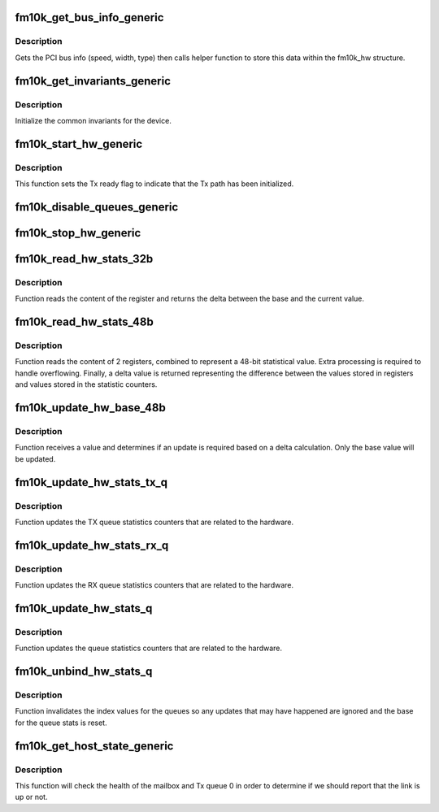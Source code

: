 .. -*- coding: utf-8; mode: rst -*-
.. src-file: drivers/net/ethernet/intel/fm10k/fm10k_common.c

.. _`fm10k_get_bus_info_generic`:

fm10k_get_bus_info_generic
==========================

.. c:function:: s32 fm10k_get_bus_info_generic(struct fm10k_hw *hw)

    Generic set PCI bus info

    :param struct fm10k_hw \*hw:
        pointer to hardware structure

.. _`fm10k_get_bus_info_generic.description`:

Description
-----------

Gets the PCI bus info (speed, width, type) then calls helper function to
store this data within the fm10k_hw structure.

.. _`fm10k_get_invariants_generic`:

fm10k_get_invariants_generic
============================

.. c:function:: s32 fm10k_get_invariants_generic(struct fm10k_hw *hw)

    Inits constant values

    :param struct fm10k_hw \*hw:
        pointer to the hardware structure

.. _`fm10k_get_invariants_generic.description`:

Description
-----------

Initialize the common invariants for the device.

.. _`fm10k_start_hw_generic`:

fm10k_start_hw_generic
======================

.. c:function:: s32 fm10k_start_hw_generic(struct fm10k_hw *hw)

    Prepare hardware for Tx/Rx

    :param struct fm10k_hw \*hw:
        pointer to hardware structure

.. _`fm10k_start_hw_generic.description`:

Description
-----------

This function sets the Tx ready flag to indicate that the Tx path has
been initialized.

.. _`fm10k_disable_queues_generic`:

fm10k_disable_queues_generic
============================

.. c:function:: s32 fm10k_disable_queues_generic(struct fm10k_hw *hw, u16 q_cnt)

    Stop Tx/Rx queues

    :param struct fm10k_hw \*hw:
        pointer to hardware structure

    :param u16 q_cnt:
        number of queues to be disabled

.. _`fm10k_stop_hw_generic`:

fm10k_stop_hw_generic
=====================

.. c:function:: s32 fm10k_stop_hw_generic(struct fm10k_hw *hw)

    Stop Tx/Rx units

    :param struct fm10k_hw \*hw:
        pointer to hardware structure

.. _`fm10k_read_hw_stats_32b`:

fm10k_read_hw_stats_32b
=======================

.. c:function:: u32 fm10k_read_hw_stats_32b(struct fm10k_hw *hw, u32 addr, struct fm10k_hw_stat *stat)

    Reads value of 32-bit registers

    :param struct fm10k_hw \*hw:
        pointer to the hardware structure

    :param u32 addr:
        address of register containing a 32-bit value

    :param struct fm10k_hw_stat \*stat:
        *undescribed*

.. _`fm10k_read_hw_stats_32b.description`:

Description
-----------

Function reads the content of the register and returns the delta
between the base and the current value.

.. _`fm10k_read_hw_stats_48b`:

fm10k_read_hw_stats_48b
=======================

.. c:function:: u64 fm10k_read_hw_stats_48b(struct fm10k_hw *hw, u32 addr, struct fm10k_hw_stat *stat)

    Reads value of 48-bit registers

    :param struct fm10k_hw \*hw:
        pointer to the hardware structure

    :param u32 addr:
        address of register containing the lower 32-bit value

    :param struct fm10k_hw_stat \*stat:
        *undescribed*

.. _`fm10k_read_hw_stats_48b.description`:

Description
-----------

Function reads the content of 2 registers, combined to represent a 48-bit
statistical value. Extra processing is required to handle overflowing.
Finally, a delta value is returned representing the difference between the
values stored in registers and values stored in the statistic counters.

.. _`fm10k_update_hw_base_48b`:

fm10k_update_hw_base_48b
========================

.. c:function:: void fm10k_update_hw_base_48b(struct fm10k_hw_stat *stat, u64 delta)

    Updates 48-bit statistic base value

    :param struct fm10k_hw_stat \*stat:
        pointer to the hardware statistic structure

    :param u64 delta:
        value to be updated into the hardware statistic structure

.. _`fm10k_update_hw_base_48b.description`:

Description
-----------

Function receives a value and determines if an update is required based on
a delta calculation. Only the base value will be updated.

.. _`fm10k_update_hw_stats_tx_q`:

fm10k_update_hw_stats_tx_q
==========================

.. c:function:: void fm10k_update_hw_stats_tx_q(struct fm10k_hw *hw, struct fm10k_hw_stats_q *q, u32 idx)

    Updates TX queue statistics counters

    :param struct fm10k_hw \*hw:
        pointer to the hardware structure

    :param struct fm10k_hw_stats_q \*q:
        pointer to the ring of hardware statistics queue

    :param u32 idx:
        index pointing to the start of the ring iteration

.. _`fm10k_update_hw_stats_tx_q.description`:

Description
-----------

Function updates the TX queue statistics counters that are related to the
hardware.

.. _`fm10k_update_hw_stats_rx_q`:

fm10k_update_hw_stats_rx_q
==========================

.. c:function:: void fm10k_update_hw_stats_rx_q(struct fm10k_hw *hw, struct fm10k_hw_stats_q *q, u32 idx)

    Updates RX queue statistics counters

    :param struct fm10k_hw \*hw:
        pointer to the hardware structure

    :param struct fm10k_hw_stats_q \*q:
        pointer to the ring of hardware statistics queue

    :param u32 idx:
        index pointing to the start of the ring iteration

.. _`fm10k_update_hw_stats_rx_q.description`:

Description
-----------

Function updates the RX queue statistics counters that are related to the
hardware.

.. _`fm10k_update_hw_stats_q`:

fm10k_update_hw_stats_q
=======================

.. c:function:: void fm10k_update_hw_stats_q(struct fm10k_hw *hw, struct fm10k_hw_stats_q *q, u32 idx, u32 count)

    Updates queue statistics counters

    :param struct fm10k_hw \*hw:
        pointer to the hardware structure

    :param struct fm10k_hw_stats_q \*q:
        pointer to the ring of hardware statistics queue

    :param u32 idx:
        index pointing to the start of the ring iteration

    :param u32 count:
        number of queues to iterate over

.. _`fm10k_update_hw_stats_q.description`:

Description
-----------

Function updates the queue statistics counters that are related to the
hardware.

.. _`fm10k_unbind_hw_stats_q`:

fm10k_unbind_hw_stats_q
=======================

.. c:function:: void fm10k_unbind_hw_stats_q(struct fm10k_hw_stats_q *q, u32 idx, u32 count)

    Unbind the queue counters from their queues

    :param struct fm10k_hw_stats_q \*q:
        pointer to the ring of hardware statistics queue

    :param u32 idx:
        index pointing to the start of the ring iteration

    :param u32 count:
        number of queues to iterate over

.. _`fm10k_unbind_hw_stats_q.description`:

Description
-----------

Function invalidates the index values for the queues so any updates that
may have happened are ignored and the base for the queue stats is reset.

.. _`fm10k_get_host_state_generic`:

fm10k_get_host_state_generic
============================

.. c:function:: s32 fm10k_get_host_state_generic(struct fm10k_hw *hw, bool *host_ready)

    Returns the state of the host

    :param struct fm10k_hw \*hw:
        pointer to hardware structure

    :param bool \*host_ready:
        pointer to boolean value that will record host state

.. _`fm10k_get_host_state_generic.description`:

Description
-----------

This function will check the health of the mailbox and Tx queue 0
in order to determine if we should report that the link is up or not.

.. This file was automatic generated / don't edit.

